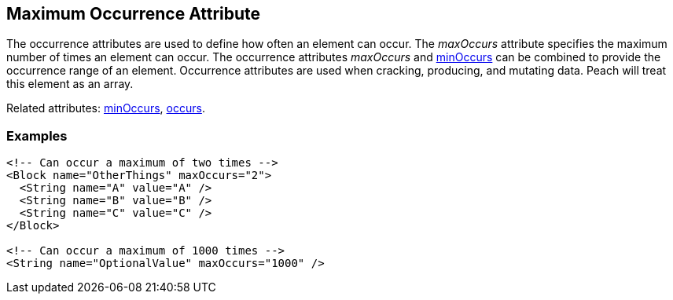 [[maxOccurs]]

// 03/28/2014 Lynn
// Corrected all the places where it mistakingly said minOccurs. Other sentence edits.

== Maximum Occurrence Attribute

The occurrence attributes are used to define how often an element can occur.  The _maxOccurs_ attribute specifies the maximum number of times an element can occur.  The occurrence attributes _maxOccurs_ and xref:minOccurs[minOccurs] can be combined to provide the occurrence range of an element.  Occurrence attributes are used when cracking, producing, and mutating data. Peach will treat this element as an array.

Related attributes: xref:minOccurs[minOccurs], xref:occurs[occurs].

=== Examples

[source,xml]
----
<!-- Can occur a maximum of two times -->
<Block name="OtherThings" maxOccurs="2">
  <String name="A" value="A" />
  <String name="B" value="B" />
  <String name="C" value="C" />
</Block>

<!-- Can occur a maximum of 1000 times -->
<String name="OptionalValue" maxOccurs="1000" />
----

